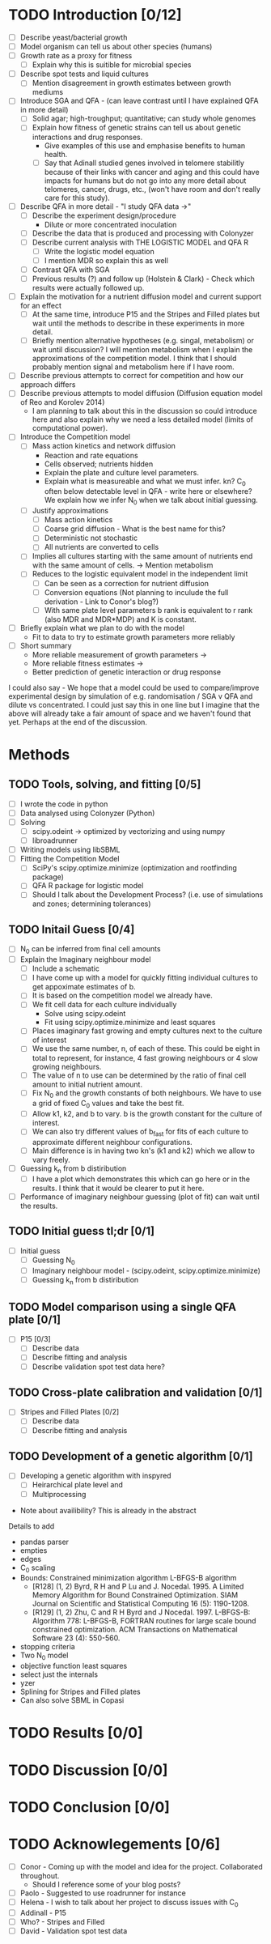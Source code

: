 * TODO Introduction [0/12]
  - [ ] Describe yeast/bacterial growth
  - [ ] Model organism can tell us about other species (humans)
  - [ ] Growth rate as a proxy for fitness
    - [ ] Explain why this is suitible for microbial species
  - [ ] Describe spot tests and liquid cultures
    - [ ] Mention disagreement in growth estimates between growth mediums
  - [ ] Introduce SGA and QFA - (can leave contrast until I have
    explained QFA in more detail)
    - [ ] Solid agar; high-troughput; quantitative; can study whole genomes
    - [ ] Explain how fitness of genetic strains can tell us about
      genetic interactions and drug responses.
      - Give examples of this use and emphasise benefits to human health.
      - [ ] Say that Adinall studied genes involved in telomere
        stabilitly because of their links with cancer and aging and
        this could have impacts for humans but do not go into any more
        detail about telomeres, cancer, drugs, etc., (won't have room
        and don't really care for this study).
  - [ ] Describe QFA in more detail - "I study QFA data ->"
    - [ ] Describe the experiment design/procedure
      - Dilute or more concentrated inoculation
    - [ ] Describe the data that is produced and processing with Colonyzer
    - [ ] Describe current analysis with THE LOGISTIC MODEL and QFA R
      - [ ] Write the logistic model equation
      - [ ] I mention MDR so explain this as well
    - [ ] Contrast QFA with SGA
    - [ ] Previous results (?) and follow up (Holstein &
      Clark) - Check which results were actually followed up.
  - [ ] Explain the motivation for a nutrient diffusion model and
    current support for an effect
    - [ ] At the same time, introduce P15 and the Stripes and Filled
      plates but wait until the methods to describe in these
      experiments in more detail.
    - [ ] Briefly mention alternative hypotheses (e.g. singal,
      metabolism) or wait until discussion? I will mention metabolism
      when I explain the approximations of the competition model. I
      think that I should probably mention signal and metabolism here
      if I have room.
  - [ ] Describe previous attempts to correct for competition and how
    our approach differs
  - [ ] Describe previous attempts to model diffusion (Diffusion
    equation model of Reo and Korolev 2014)
    - I am planning to talk about this in the discussion so could
      introduce here and also explain why we need a less detailed
      model (limits of computational power).
  - [ ] Introduce the Competition model
    - [ ] Mass action kinetics and network diffusion
      - Reaction and rate equations
      - Cells observed; nutrients hidden
      - Explain the plate and culture level parameters.
      - Explain what is measureable and what we must infer. kn? C_0
        often below detectable level in QFA - write here or elsewhere?
        We explain how we infer N_0 when we talk about initial guessing.
    - [ ] Justify approximations
      - [ ] Mass action kinetics
      - [ ] Coarse grid diffusion - What is the best name for this?
      - [ ] Deterministic not stochastic
      - [ ] All nutrients are converted to cells
	- [ ] Implies all cultures starting with the same amount of
          nutrients end with the same amount of cells. ->
          Mention metabolism
    - [ ] Reduces to the logistic equivalent model in the independent limit
      - [ ] Can be seen as a correction for nutrient diffusion
      - [ ] Conversion equations (Not planning to inculude the full
        derivation - Link to Conor's blog?)
      - [ ] With same plate level parameters b rank is equivalent to r
        rank (also MDR and MDR*MDP) and K is constant.
  - [ ] Briefly explain what we plan to do with the model
    - Fit to data to try to estimate growth parameters more reliably
  - [ ] Short summary
    - More reliable measurement of growth parameters ->
    - More reliable fitness estimates ->
    - Better prediction of genetic interaction or drug response

I could also say - We hope that a model could be used to
compare/improve experimental design by simulation of
e.g. randomisation / SGA v QFA and dilute vs concentrated. I could
just say this in one line but I imagine that the above will already
take a fair amount of space and we haven't found that yet. Perhaps at
the end of the discussion.

* Methods
** TODO Tools, solving, and fitting [0/5]
  - [ ] I wrote the code in python
  - [ ] Data analysed using Colonyzer (Python)
  - [ ] Solving
    - [ ] scipy.odeint -> optimized by vectorizing and using numpy
    - [ ] libroadrunner
  - [ ] Writing models using libSBML
  - [ ] Fitting the Competition Model
    - [ ] SciPy's scipy.optimize.minimize (optimization and rootfinding package)
    - [ ] QFA R package for logistic model
    - [ ] Should I talk about the Development Process? (i.e. use of
      simulations and zones; determining tolerances)
** TODO Initail Guess [0/4]
  # I was debating putting the imaginary neighbour model in the
  # introduction or splitting the model and fitting between the
  # introduction and methods. I now think that this should all go in
  # the methods. Been as this is a masters disertation I think it
  # should be alright to have a couple of figures in the methods.
  - [ ] N_0 can be inferred from final cell amounts
  - [ ] Explain the Imaginary neighbour model
    - [ ] Include a schematic
    - [ ] I have come up with a model for quickly fitting individual
      cultures to get appoximate estimates of b.
    - [ ] It is based on the competition model we already have.
    - [ ] We fit cell data for each culture individually
      - Solve using scipy.odeint
      - Fit using scipy.optimize.minimize and least squares
    - [ ] Places imaginary fast growing and empty cultures next to the
      culture of interest
    - [ ] We use the same number, n, of each of these. This could be
      eight in total to represent, for instance, 4 fast growing
      neighbours or 4 slow growing neighbours.
    - [ ] The value of n to use can be determined by the ratio of
      final cell amount to initial nutrient amount.
    - [ ] Fix N_0 and the growth constants of both neighbours. We have
      to use a grid of fixed C_0 values and take the best fit.
    - [ ] Allow k1, k2, and b to vary. b is the growth constant for
      the culture of interest.
    - [ ] We can also try different values of b_fast for fits of each
      culture to approximate different neighbour configurations.
    - [ ] Main difference is in having two kn's (k1 and k2) which we
      allow to vary freely.
  - [ ] Guessing k_n from b distiribution
    - [ ] I have a plot which demonstrates this which can go here or
      in the results. I think that it would be clearer to put it here.
  - [ ] Performance of imaginary neighbour guessing (plot of fit) can
    wait until the results.
** TODO Initial guess tl;dr [0/1]
  - [ ] Initial guess
    - [ ] Guessing N_0
    - [ ] Imaginary neighbour model - (scipy.odeint, scipy.optimize.minimize)
    - [ ] Guessing k_n from b distiribution
** TODO Model comparison using a single QFA plate [0/1]
  - [ ] P15 [0/3]
    - [ ] Describe data
    - [ ] Describe fitting and analysis
    - [ ] Describe validation spot test data here?
** TODO Cross-plate calibration and validation [0/1]
  - [ ] Stripes and Filled Plates [0/2]
    - [ ] Describe data
    - [ ] Describe fitting and analysis
** TODO Development of a genetic algorithm [0/1]
  - [ ] Developing a genetic algorithm with inspyred
    - [ ] Heirarchical plate level and
    - [ ] Multiprocessing

- Note about availibility? This is already in the abstract

Details to add
- pandas parser
- empties
- edges
- C_0 scaling
- Bounds: Constrained minimization algorithm L-BFGS-B algorithm
  - [R128] (1, 2) Byrd, R H and P Lu and J. Nocedal. 1995. A Limited
    Memory Algorithm for Bound Constrained Optimization. SIAM Journal
    on Scientific and Statistical Computing 16 (5): 1190-1208.
  - [R129] (1, 2) Zhu, C and R H Byrd and J Nocedal. 1997. L-BFGS-B:
    Algorithm 778: L-BFGS-B, FORTRAN routines for large scale bound
    constrained optimization. ACM Transactions on Mathematical
    Software 23 (4): 550-560.
- stopping criteria
- Two N_0 model
- objective function least squares
- select just the internals
- yzer
- Splining for Stripes and Filled plates
- Can also solve SBML in Copasi

* TODO Results [0/0]
* TODO Discussion [0/0]
* TODO Conclusion [0/0]
* TODO Acknowlegements [0/6]
  # How do I go about acknowledge people involved in the work? / What do I need to do?
  - [ ] Conor - Coming up with the model and idea for the project. Collaborated throughout.
    - Should I reference some of your blog posts?
  - [ ] Paolo - Suggested to use roadrunner for instance
  - [ ] Helena - I wish to talk about her project to discuss issues
    with C_0
  - [ ] Addinall - P15
  - [ ] Who? - Stripes and Filled
  - [ ] David - Validation spot test data
